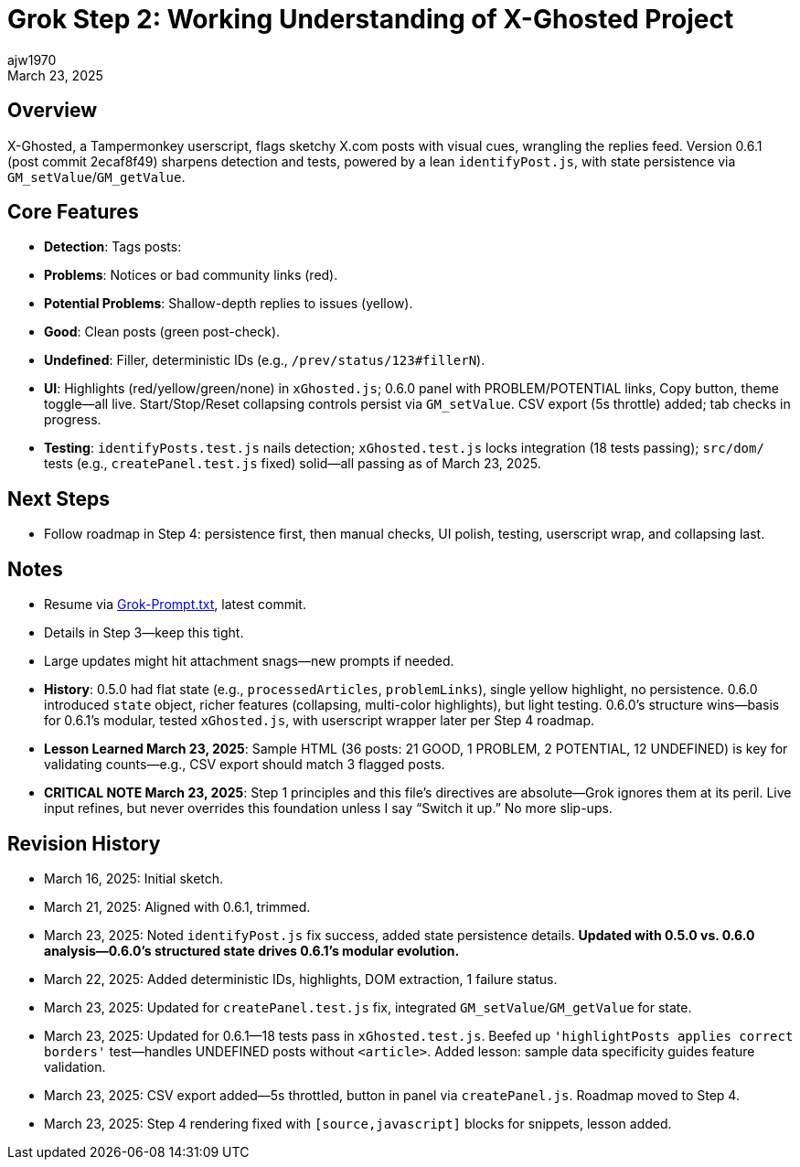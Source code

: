 // File: grok/_grok-step2-expected-project-behavior.txt.adoc
= Grok Step 2: Working Understanding of X-Ghosted Project
:author: ajw1970
:date: March 16, 2025
:revdate: March 23, 2025

== Overview
X-Ghosted, a Tampermonkey userscript, flags sketchy X.com posts with visual cues, wrangling the replies feed. Version 0.6.1 (post commit 2ecaf8f49) sharpens detection and tests, powered by a lean `identifyPost.js`, with state persistence via `GM_setValue`/`GM_getValue`.

== Core Features
- *Detection*: Tags posts:
  - *Problems*: Notices or bad community links (red).
  - *Potential Problems*: Shallow-depth replies to issues (yellow).
  - *Good*: Clean posts (green post-check).
  - *Undefined*: Filler, deterministic IDs (e.g., `/prev/status/123#fillerN`).
- *UI*: Highlights (red/yellow/green/none) in `xGhosted.js`; 0.6.0 panel with PROBLEM/POTENTIAL links, Copy button, theme toggle—all live. Start/Stop/Reset collapsing controls persist via `GM_setValue`. CSV export (5s throttle) added; tab checks in progress.
- *Testing*: `identifyPosts.test.js` nails detection; `xGhosted.test.js` locks integration (18 tests passing); `src/dom/` tests (e.g., `createPanel.test.js` fixed) solid—all passing as of March 23, 2025.

== Next Steps
- Follow roadmap in Step 4: persistence first, then manual checks, UI polish, testing, userscript wrap, and collapsing last.

== Notes
- Resume via link:https://github.com/ajw1970/X-Ghosted[Grok-Prompt.txt], latest commit.
- Details in Step 3—keep this tight.
- Large updates might hit attachment snags—new prompts if needed.
- *History*: 0.5.0 had flat state (e.g., `processedArticles`, `problemLinks`), single yellow highlight, no persistence. 0.6.0 introduced `state` object, richer features (collapsing, multi-color highlights), but light testing. 0.6.0’s structure wins—basis for 0.6.1’s modular, tested `xGhosted.js`, with userscript wrapper later per Step 4 roadmap.
- *Lesson Learned March 23, 2025*: Sample HTML (36 posts: 21 GOOD, 1 PROBLEM, 2 POTENTIAL, 12 UNDEFINED) is key for validating counts—e.g., CSV export should match 3 flagged posts.
- *CRITICAL NOTE March 23, 2025*: Step 1 principles and this file’s directives are absolute—Grok ignores them at its peril. Live input refines, but never overrides this foundation unless I say “Switch it up.” No more slip-ups.

== Revision History
- March 16, 2025: Initial sketch.
- March 21, 2025: Aligned with 0.6.1, trimmed.
- March 23, 2025: Noted `identifyPost.js` fix success, added state persistence details. *Updated with 0.5.0 vs. 0.6.0 analysis—0.6.0’s structured state drives 0.6.1’s modular evolution.*
- March 22, 2025: Added deterministic IDs, highlights, DOM extraction, 1 failure status.
- March 23, 2025: Updated for `createPanel.test.js` fix, integrated `GM_setValue`/`GM_getValue` for state.
- March 23, 2025: Updated for 0.6.1—18 tests pass in `xGhosted.test.js`. Beefed up `'highlightPosts applies correct borders'` test—handles UNDEFINED posts without `<article>`. Added lesson: sample data specificity guides feature validation.
- March 23, 2025: CSV export added—5s throttled, button in panel via `createPanel.js`. Roadmap moved to Step 4.
- March 23, 2025: Step 4 rendering fixed with `[source,javascript]` blocks for snippets, lesson added.